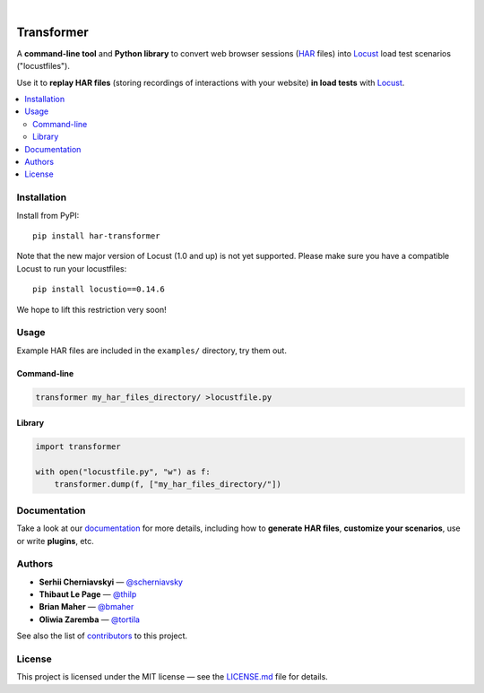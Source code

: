
.. image:: docs/_static/transformer.png
   :alt: Transformer logo
   :align: center

|

.. image:: https://travis-ci.org/zalando-incubator/Transformer.svg?branch=master
   :alt: travis-ci status badge
   :target: https://travis-ci.org/zalando-incubator/Transformer

.. image:: https://badgen.net/pypi/v/har-transformer
   :alt: pypi version badge
   :target: https://pypi.org/project/har-transformer

.. image:: https://api.codacy.com/project/badge/Grade/10b3feb4e4814429bf288b87443a6c72
   :alt: code quality badge
   :target: https://www.codacy.com/app/thilp/Transformer

.. image:: https://api.codacy.com/project/badge/Coverage/10b3feb4e4814429bf288b87443a6c72
   :alt: test coverage badge
   :target: https://www.codacy.com/app/thilp/Transformer

.. image:: https://badgen.net/badge/code%20style/black/000
   :alt: Code style: Black
   :target: https://github.com/ambv/black


Transformer
***********

A **command-line tool** and **Python library** to convert web browser sessions
(`HAR`_ files) into Locust_ load test scenarios ("locustfiles").

.. _HAR: https://en.wikipedia.org/wiki/.har
.. _Locust: https://locust.io/

Use it to **replay HAR files** (storing recordings of interactions with your
website) **in load tests** with Locust_.

.. contents::
   :local:

Installation
============

Install from PyPI::

   pip install har-transformer

Note that the new major version of Locust (1.0 and up) is not yet supported.
Please make sure you have a compatible Locust to run your locustfiles::

   pip install locustio==0.14.6

We hope to lift this restriction very soon!

Usage
=====

Example HAR files are included in the ``examples/`` directory, try them
out.

Command-line
------------

.. code:: bash

   transformer my_har_files_directory/ >locustfile.py

Library
-------

.. code:: python

   import transformer

   with open("locustfile.py", "w") as f:
       transformer.dump(f, ["my_har_files_directory/"])

Documentation
=============

Take a look at our documentation_ for more details, including how to **generate
HAR files**, **customize your scenarios**, use or write **plugins**, etc.

.. _documentation: https://transformer.readthedocs.io/

Authors
=======

- **Serhii Cherniavskyi** — `@scherniavsky <https://github.com/scherniavsky>`_

- **Thibaut Le Page** — `@thilp <https://github.com/thilp>`_

- **Brian Maher** — `@bmaher <https://github.com/bmaher>`_

- **Oliwia Zaremba** — `@tortila <https://github.com/tortila>`_

See also the list of contributors_ to this project.

.. _contributors: https://transformer.readthedocs.io/en/latest/Contributors.html

License
=======

This project is licensed under the MIT license — see the LICENSE.md_ file for
details.

.. _LICENSE.md: https://github.com/zalando-incubator/Transformer/blob/master
   /LICENSE.md
